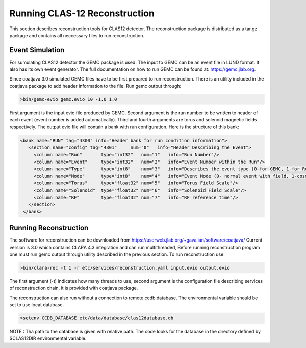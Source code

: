 
Running CLAS-12 Reconstruction
******************************

This section describes reconstruction tools for CLAS12 detector.
The reconstruction package is distributed as a tar.gz package and
contains all neccessary files to run reconstruction.

Event Simulation 
================

For sumulating CLAS12 detector the GEMC package is used. The input
to GEMC can be an event file in LUND format. It also has its own event generator.
The full documentation on how to run GEMC can be found at: https://gemc.jlab.org.

Since coatjava 3.0 simulated GEMC files have to be first prepared to 
run reconstruction. There is an utility included in the coatjava package
to add header information to the file. Run gemc output through:

.. code-block:: bash

   >bin/gemc-evio gemc.evio 10 -1.0 1.0

First argument is the input evio file produced by GEMC.
Second argument is the run number to be written to header of each event (event number is added automatically).
Third and fourth arguments are torus and solenoid magnetic fields respectively.
The output evio file will contain a bank with run configuration. Here is the structure of this bank:

.. code-block:: bash

	 <bank name="RUN" tag="4300" info="Header bank for run condition information">
	    <section name="config" tag="4301"     num="0"   info="Header Describing the Event">
	      <column name="Run"       type="int32"   num="1"   info="Run Number"/>
	      <column name="Event"     type="int32"   num="2"   info="Event Number within the Run"/>
	      <column name="Type"      type="int8"    num="3"   info="Describes the event type (0-for GEMC, 1-for Real Run)"/>
	      <column name="Mode"      type="int8"    num="4"   info="Event Mode (0- normal event with field, 1-cosmic event)"/>
	      <column name="Torus"     type="float32" num="5"   info="Torus Field Scale"/>
	      <column name="Solenoid"  type="float32" num="6"   info="Solenoid Field Scale"/>
	      <column name="RF"        type="float32" num="7"   info="RF reference time"/>
	    </section>
	  </bank>




Running Reconstruction
======================

The software for reconstruction can be downloaded from https://userweb.jlab.org/~gavalian/software/coatjava/
Current version is 3.0 which contains CLARA 4.3 integration and can run multithreaded, Before running reconstruction
program one must run gemc output through utility described in the previous section.
To run reconstruction use:

.. code-block:: bash

   >bin/clara-rec -t 1 -r etc/services/reconstruction.yaml input.evio output.evio

The first argument (-t) indicates how many threads to use, second argument is the configuration
file describing services of reconstruction chain, it is provided with coatjava package. 

The reconstruction can also run without a connection to remote ccdb database. The environmental
variable should be set to use locat database.

.. code-block:: bash

   >setenv CCDB_DATABASE etc/data/database/clas12database.db 

NOTE : Tha path to the database is given with relative path. The code looks for the database in
the directory defined by $CLAS12DIR environmental variable.

